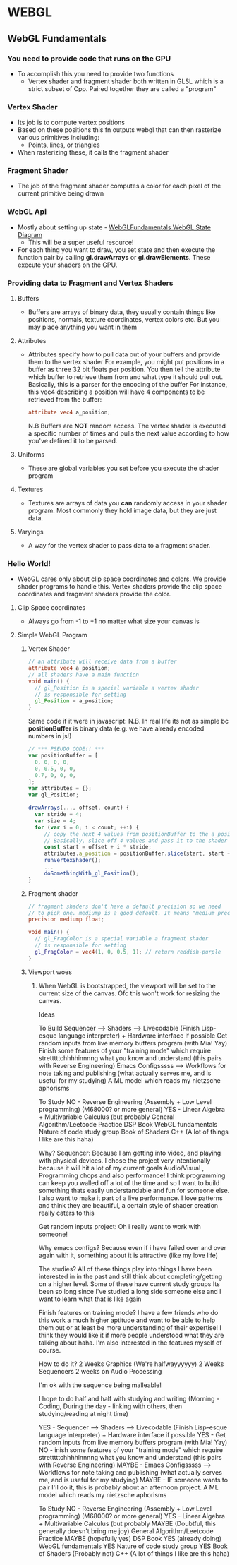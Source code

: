 * WEBGL
** WebGL Fundamentals
*** You need to provide code that runs on the GPU
    + To accomplish this you need to provide two functions
      + Vertex shader and fragment shader both written in GLSL which is a strict subset of Cpp. Paired together they are called a "program"
*** Vertex Shader
    + Its job is to compute vertex positions
    + Based on these positions this fn outputs webgl that can then rasterize various primitives including:
      + Points, lines, or triangles
    + When rasterizing these, it calls the fragment shader
*** Fragment Shader
    + The job of the fragment shader computes a color for each pixel of the current primitive being drawn
*** WebGL Api
    + Mostly about setting up state - [[https://webglfundamentals.org/webgl/lessons/resources/webgl-state-diagram.html][WebGLFundamentals WebGL State Diagram]]
      + This will be a super useful resource!
    + For each thing you want to draw, you set state and then execute the function pair by calling
      *gl.drawArrays* or *gl.drawElements*. These execute your shaders on the GPU.

*** Providing data to Fragment and Vertex Shaders
**** Buffers
     + Buffers are arrays of binary data, they usually contain things like positions, normals, texture coordinates, vertex colors etc. But you may place anything you want in them
**** Attributes
     + Attributes specify how to pull data out of your buffers and provide them to the vertex shader
       For example, you might put positions in a buffer as three 32 bit floats per position.
       You then tell the attribute which buffer to retrieve them from and what type it should pull out.
       Basically, this is a parser for the encoding of the buffer
       For instance, this vec4 describing a position will have 4 components to be retrieved from the buffer:
       #+begin_src glsl
         attribute vec4 a_position;
       #+end_src

       N.B Buffers are *NOT* random access. The vertex shader is executed a specific number of times and pulls the next value according to how you've defined it to be parsed.
**** Uniforms
     + These are global variables you set before you execute the shader program
**** Textures
     + Textures are arrays of data you *can* randomly access in your shader program.
       Most commonly they hold image data, but they are just data.
**** Varyings
     + A way for the vertex shader to pass data to a fragment shader.
*** Hello World!
    + WebGL cares only about clip space coordinates and colors. We provide shader programs to handle this.
      Vertex shaders provide the clip space coordinates and fragment shaders provide the color.
**** Clip Space coordinates
     + Always go from -1 to +1 no matter what size your canvas is
       #+attr_html: :width 300px
       [[file:WEBGL/2024-11-05_14-58-42_screenshot.png]]

**** Simple WebGL Program
***** Vertex Shader
      #+begin_src glsl
    // an attribute will receive data from a buffer
    attribute vec4 a_position;
    // all shaders have a main function
    void main() {
      // gl_Position is a special variable a vertex shader
      // is responsible for setting
      gl_Position = a_position;
    }
      #+end_src
      Same code if it were in javascript:
        N.B. In real life its not as simple bc *positionBuffer* is binary data
        (e.g. we have already encoded numbers in js!)
      #+begin_src javascript
        // *** PSEUDO CODE!! ***
        var positionBuffer = [
          0, 0, 0, 0,
          0, 0.5, 0, 0,
          0.7, 0, 0, 0,
        ];
        var attributes = {};
        var gl_Position;

        drawArrays(..., offset, count) {
          var stride = 4;
          var size = 4;
          for (var i = 0; i < count; ++i) {
             // copy the next 4 values from positionBuffer to the a_position attribute
             // Basically, slice off 4 values and pass it to the shader to be compiled/run
             const start = offset + i * stride;
             attributes.a_position = positionBuffer.slice(start, start + size);
             runVertexShader();
             ...
             doSomethingWith_gl_Position();
        }
      #+end_src
***** Fragment shader
      #+begin_src glsl
        // fragment shaders don't have a default precision so we need
        // to pick one. mediump is a good default. It means "medium precision"
        precision mediump float;

        void main() {
          // gl_FragColor is a special variable a fragment shader
          // is responsible for setting
          gl_FragColor = vec4(1, 0, 0.5, 1); // return reddish-purple
        }
      #+end_src
***** Viewport woes
****** When WebGL is bootstrapped, the viewport will be set to the current size of the canvas. Ofc this won't work for resizing the canvas.



Ideas

To Build
Sequencer --> Shaders --> Livecodable (Finish Lisp-esque language interpreter) + Hardware interface if possible
Get random inputs from live memory buffers program (with Mia! Yay)
Finish some features of your "training mode" which require stretttttchhhhinnnng what you know and understand (this pairs with Reverse Engineering)
Emacs Configsssss --> Workflows for note taking and publishing (what actually serves me, and is useful for my studying)
A ML model which reads my nietzsche aphorisms

To Study
NO - Reverse Engineering (Assembly + Low Level programming) (M68000? or more general)
YES - Linear Algebra + Multivariable Calculus (but probably 
General Algorithm/Leetcode Practice
DSP Book
WebGL fundamentals
Nature of code study group
Book of Shaders
C++ (A lot of things I like are this haha)


Why?
Sequencer: Because I am getting into video, and playing with physical devices.
I chose the project very intentionally because it will hit a lot of my current goals
Audio/Visual , Programming chops and also performance! I think programming can keep you walled off a lot of the time and so I want to build something thats easily understandable and fun for someone else. I also want to make it part of a live performance. I love patterns and think they are beautiful, a certain style of shader creation really caters to this

Get random inputs project: Oh i really want to work with someone!

Why emacs configs? Because even if i have failed over and over again with it, something about it is attractive (like my love life)

The studies?
All of these things play into things I have been interested in in the past and still think about completing/getting on a higher level. Some of these have current study groups
Its been so long since I've studied a long side someone else and I want to learn what that is like again

Finish features on training mode?
I have a few friends who do this work a much higher aptitude and want to be able to help them out or at least be more understanding of their expertise!
I think they would like it if more people understood what they are talking about haha. I'm also interested in the features myself of course.



How to do it?
2 Weeks Graphics (We're halfwayyyyyy)
2 Weeks Sequencers
2 weeks on Audio Processing

I'm ok with the sequence being malleable!

I hope to do half and half with studying and writing (Morning - Coding, During the day - linking with others, then studying/reading at night time)


YES - Sequencer --> Shaders --> Livecodable (Finish Lisp-esque language interpreter) + Hardware interface if possible
YES - Get random inputs from live memory buffers program (with Mia! Yay)
NO - inish some features of your "training mode" which require stretttttchhhhinnnng what you know and understand (this pairs with Reverse Engineering)
MAYBE - Emacs Configsssss --> Workflows for note taking and publishing (what actually serves me, and is useful for my studying)
MAYBE - IF someone wants to pair I'll do it, this is probably about an afternoon project. A ML model which reads my nietzsche aphorisms

To Study
NO - Reverse Engineering (Assembly + Low Level programming) (M68000? or more general)
YES - Linear Algebra + Multivariable Calculus (but probably 
MAYBE (Doubtful, this generally doesn't bring me joy) General Algorithm/Leetcode Practice
MAYBE (hopefully yes) DSP Book
YES (already doing) WebGL fundamentals
YES Nature of code study group
YES Book of Shaders
(Probably not) C++ (A lot of things I like are this haha)

